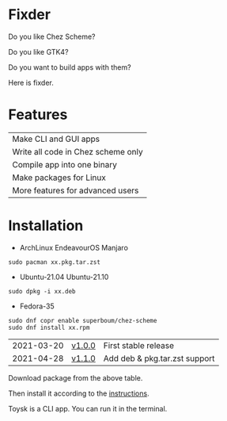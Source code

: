* Fixder
Do you like Chez Scheme?

Do you like GTK4?

Do you want to build apps with them?

Here is fixder.

* Features
| Make CLI and GUI apps              |
| Write all code in Chez scheme only |
| Compile app into one binary        |
| Make packages for Linux            |
| More features for advanced users   |

* Installation

- ArchLinux EndeavourOS Manjaro
#+begin_src shell
sudo pacman xx.pkg.tar.zst
#+end_src

- Ubuntu-21.04 Ubuntu-21.10
#+begin_src shell
sudo dpkg -i xx.deb
#+end_src

- Fedora-35
#+begin_src shell
sudo dnf copr enable superboum/chez-scheme
sudo dnf install xx.rpm
#+end_src


| 2021-03-20 | [[https://github.com/toysk/toysk/blob/master/v1.0.0/download.org][v1.0.0]] | First stable release          |
| 2021-04-28 | [[https://github.com/toysk/toysk/blob/master/v1.1.0/download.org][v1.1.0]] | Add deb & pkg.tar.zst support |

Download package from the above table.

Then install it according to the [[https://github.com/toysk/toysk/blob/master/instructions.org][instructions]].

Toysk is a CLI app. You can run it in the terminal.
